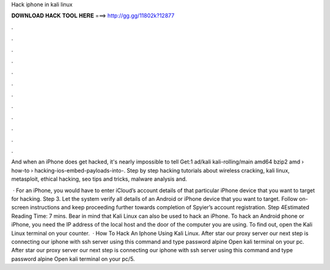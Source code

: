 Hack iphone in kali linux



𝐃𝐎𝐖𝐍𝐋𝐎𝐀𝐃 𝐇𝐀𝐂𝐊 𝐓𝐎𝐎𝐋 𝐇𝐄𝐑𝐄 ===> http://gg.gg/11802k?12877



.



.



.



.



.



.



.



.



.



.



.



.

And when an iPhone does get hacked, it's nearly impossible to tell Get:1 ad/kali kali-rolling/main amd64 bzip2 amd  › how-to › hacking-ios-embed-payloads-into-. Step by step hacking tutorials about wireless cracking, kali linux, metasploit, ethical hacking, seo tips and tricks, malware analysis and.

 · For an iPhone, you would have to enter iCloud’s account details of that particular iPhone device that you want to target for hacking. Step 3. Let the system verify all details of an Android or iPhone device that you want to target. Follow on-screen instructions and keep proceeding further towards completion of Spyier’s account registration. Step 4Estimated Reading Time: 7 mins. Bear in mind that Kali Linux can also be used to hack an iPhone. To hack an Android phone or iPhone, you need the IP address of the local host and the door of the computer you are using. To find out, open the Kali Linux terminal on your counter.  · How To Hack An Iphone Using Kali Linux. After star our proxy server our next step is connecting our iphone with ssh server using this command and type password alpine Open kali terminal on your pc. After star our proxy server our next step is connecting our iphone with ssh server using this command and type password alpine Open kali terminal on your pc/5.

